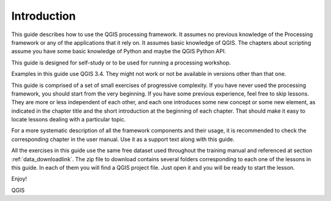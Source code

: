 Introduction
============

This guide describes how to use the QGIS processing framework. It assumes no
previous knowledge of the Processing framework or any of the applications that
it rely on. It assumes basic knowledge of QGIS. The chapters about scripting
assume you have some basic knowledge of Python and maybe the QGIS Python API.

This guide is designed for self-study or to be used for running a processing
workshop.

Examples in this guide use QGIS 3.4. They might not work or not be available in
versions other than that one.

This guide is comprised of a set of small exercises of progressive complexity.
If you have never used the processing framework, you should start from the very
beginning. If you have some previous experience, feel free to skip lessons. They
are more or less independent of each other, and each one introduces some new
concept or some new element, as indicated in the chapter title and the short
introduction at the beginning of each chapter. That should make it easy to
locate lessons dealing with a particular topic.

For a more systematic description of all the framework components and their
usage, it is recommended to check the corresponding chapter in the user manual.
Use it as a support text along with this guide.

All the exercises in this guide use the same free dataset used throughout the
training manual and referenced at section :ref:`data_downloadlink`. The zip
file to download contains several folders corresponding to each one of the
lessons in this guide. In each of them you will find a QGIS project file. Just
open it and you will be ready to start the lesson.

Enjoy!

QGIS
